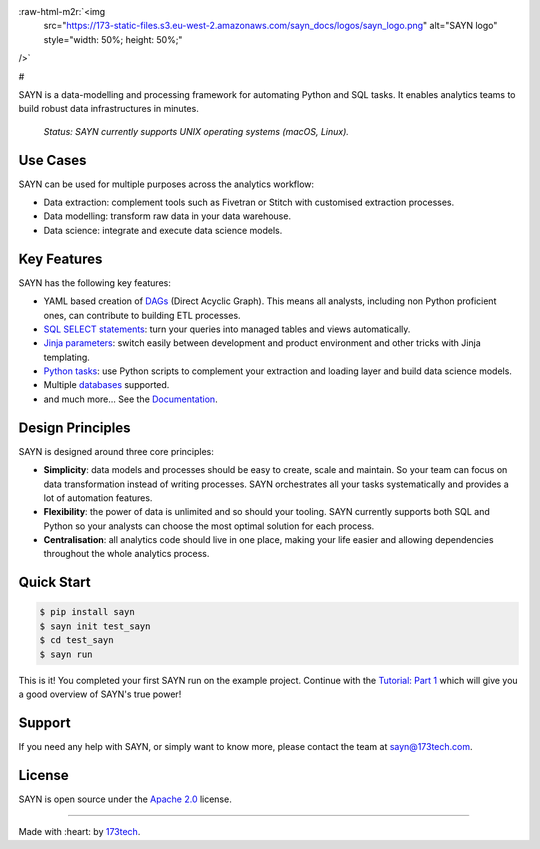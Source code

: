 .. role:: raw-html-m2r(raw)
   :format: html


:raw-html-m2r:`<img
  src="https://173-static-files.s3.eu-west-2.amazonaws.com/sayn_docs/logos/sayn_logo.png"
  alt="SAYN logo"
  style="width: 50%; height: 50%;"
/>`

#

SAYN is a data-modelling and processing framework for automating Python and SQL tasks. It enables analytics teams to build robust data infrastructures in minutes.

 *Status: SAYN currently supports UNIX operating systems (macOS, Linux).*

Use Cases
---------

SAYN can be used for multiple purposes across the analytics workflow:


* Data extraction: complement tools such as Fivetran or Stitch with customised extraction processes.
* Data modelling: transform raw data in your data warehouse.
* Data science: integrate and execute data science models.

Key Features
------------

SAYN has the following key features:


* YAML based creation of `DAGs <https://173tech.github.io/sayn/dags/>`_ (Direct Acyclic Graph). This means all analysts, including non Python proficient ones, can contribute to building ETL processes.
* `SQL SELECT statements <https://173tech.github.io/sayn/tasks/autosql/>`_\ : turn your queries into managed tables and views automatically.
* `Jinja parameters <https://173tech.github.io/sayn/parameters/>`_\ : switch easily between development and product environment and other tricks with Jinja templating.
* `Python tasks <https://173tech.github.io/sayn/tasks/python/>`_\ : use Python scripts to complement your extraction and loading layer and build data science models.
* Multiple `databases <https://173tech.github.io/sayn/databases/overview/>`_ supported.
* and much more... See the `Documentation <https://173tech.github.io/sayn/>`_.

Design Principles
-----------------

SAYN is designed around three core principles:


* **Simplicity**\ : data models and processes should be easy to create, scale and maintain. So your team can focus on data transformation instead of writing processes. SAYN orchestrates all your tasks systematically and provides a lot of automation features.
* **Flexibility**\ : the power of data is unlimited and so should your tooling. SAYN currently supports both SQL and Python so your analysts can choose the most optimal solution for each process.
* **Centralisation**\ : all analytics code should live in one place, making your life easier and allowing dependencies throughout the whole analytics process.

Quick Start
-----------

.. code-block:: bash

   $ pip install sayn
   $ sayn init test_sayn
   $ cd test_sayn
   $ sayn run

This is it! You completed your first SAYN run on the example project. Continue with the `Tutorial: Part 1 <https://173tech.github.io/sayn/tutorials/tutorial_part1/>`_ which will give you a good overview of SAYN's true power!

Support
-------

If you need any help with SAYN, or simply want to know more, please contact the team at sayn@173tech.com.

License
-------

SAYN is open source under the `Apache 2.0 <https://www.apache.org/licenses/LICENSE-2.0>`_ license.

----

Made with :heart: by `173tech <https://www.173tech.com>`_.
